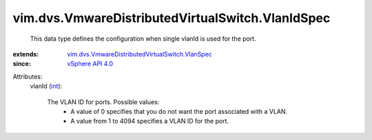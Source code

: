 .. _int: https://docs.python.org/2/library/stdtypes.html

.. _vSphere API 4.0: ../../../vim/version.rst#vimversionversion5

.. _vim.dvs.VmwareDistributedVirtualSwitch.VlanSpec: ../../../vim/dvs/VmwareDistributedVirtualSwitch/VlanSpec.rst


vim.dvs.VmwareDistributedVirtualSwitch.VlanIdSpec
=================================================
  This data type defines the configuration when single vlanId is used for the port.
:extends: vim.dvs.VmwareDistributedVirtualSwitch.VlanSpec_
:since: `vSphere API 4.0`_

Attributes:
    vlanId (`int`_):

       The VLAN ID for ports. Possible values:
        * A value of 0 specifies that you do not want the port associated with a VLAN.
        * A value from 1 to 4094 specifies a VLAN ID for the port.
